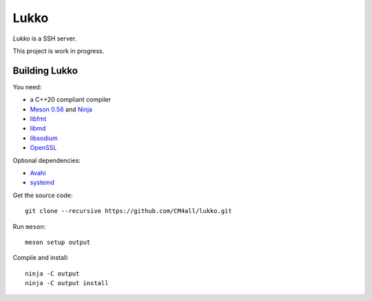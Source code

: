 Lukko
=====

*Lukko* is a SSH server.

This project is work in progress.


Building Lukko
--------------

You need:

- a C++20 compliant compiler
- `Meson 0.56 <http://mesonbuild.com/>`__ and `Ninja <https://ninja-build.org/>`__
- `libfmt <https://fmt.dev/>`__
- `libmd <https://www.hadrons.org/software/libmd/>`__
- `libsodium <https://www.libsodium.org/>`__
- `OpenSSL <https://www.openssl.org/>`__

Optional dependencies:

- `Avahi <https://www.avahi.org/>`__
- `systemd <https://www.freedesktop.org/wiki/Software/systemd/>`__

Get the source code::

 git clone --recursive https://github.com/CM4all/lukko.git

Run ``meson``::

 meson setup output

Compile and install::

 ninja -C output
 ninja -C output install
